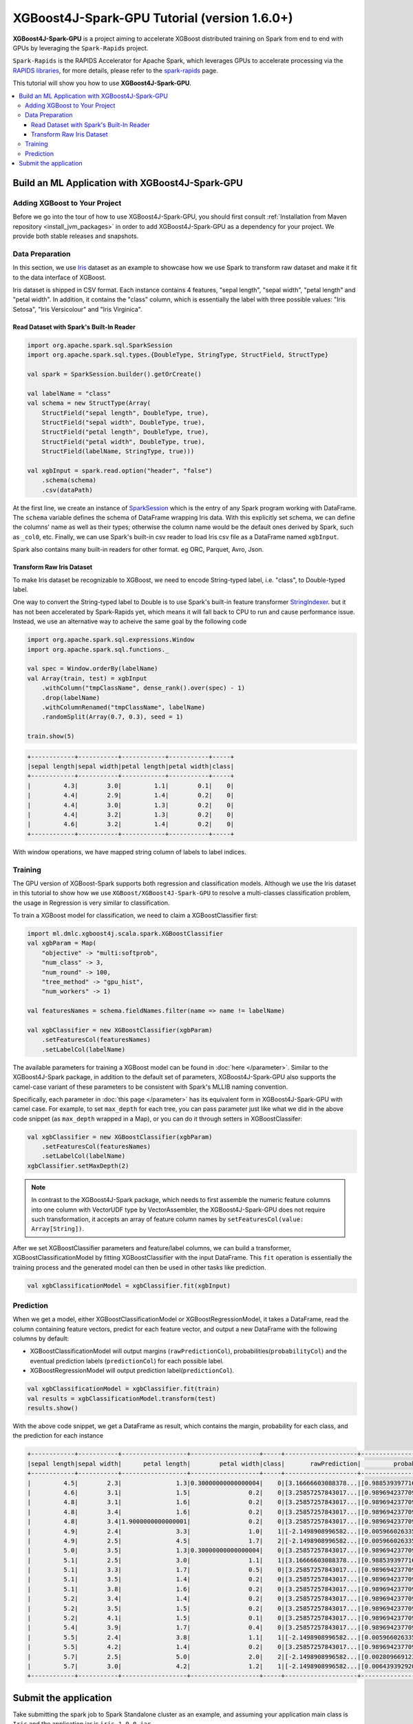 #############################################
XGBoost4J-Spark-GPU Tutorial (version 1.6.0+)
#############################################

**XGBoost4J-Spark-GPU** is a project aiming to accelerate XGBoost distributed training on Spark from
end to end with GPUs by leveraging the ``Spark-Rapids`` project.

``Spark-Rapids`` is the RAPIDS Accelerator for Apache Spark, which leverages GPUs to accelerate processing
via the `RAPIDS libraries <https://rapids.ai/>`_, for more details, please refer to the
`spark-rapids <https://nvidia.github.io/spark-rapids/>`_ page.

This tutorial will show you how to use **XGBoost4J-Spark-GPU**.

.. contents::
  :backlinks: none
  :local:

************************************************
Build an ML Application with XGBoost4J-Spark-GPU
************************************************

Adding XGBoost to Your Project
==============================

Before we go into the tour of how to use XGBoost4J-Spark-GPU, you should first consult
:ref:`Installation from Maven repository <install_jvm_packages>` in order to add XGBoost4J-Spark-GPU as
a dependency for your project. We provide both stable releases and snapshots.

Data Preparation
================

In this section, we use `Iris <https://archive.ics.uci.edu/ml/datasets/iris>`_ dataset as an example to
showcase how we use Spark to transform raw dataset and make it fit to the data interface of XGBoost.

Iris dataset is shipped in CSV format. Each instance contains 4 features, "sepal length", "sepal width",
"petal length" and "petal width". In addition, it contains the "class" column, which is essentially the
label with three possible values: "Iris Setosa", "Iris Versicolour" and "Iris Virginica".

Read Dataset with Spark's Built-In Reader
-----------------------------------------

.. code-block:: scala

  import org.apache.spark.sql.SparkSession
  import org.apache.spark.sql.types.{DoubleType, StringType, StructField, StructType}

  val spark = SparkSession.builder().getOrCreate()

  val labelName = "class"
  val schema = new StructType(Array(
      StructField("sepal length", DoubleType, true),
      StructField("sepal width", DoubleType, true),
      StructField("petal length", DoubleType, true),
      StructField("petal width", DoubleType, true),
      StructField(labelName, StringType, true)))

  val xgbInput = spark.read.option("header", "false")
      .schema(schema)
      .csv(dataPath)

At the first line, we create an instance of `SparkSession <https://spark.apache.org/docs/latest/sql-getting-started.html#starting-point-sparksession>`_
which is the entry of any Spark program working with DataFrame. The ``schema`` variable
defines the schema of DataFrame wrapping Iris data. With this explicitly set schema, we
can define the columns' name as well as their types; otherwise the column name would be
the default ones derived by Spark, such as ``_col0``, etc. Finally, we can use Spark's
built-in csv reader to load Iris csv file as a DataFrame named ``xgbInput``.

Spark also contains many built-in readers for other format. eg ORC, Parquet, Avro, Json.

Transform Raw Iris Dataset
--------------------------

To make Iris dataset be recognizable to XGBoost, we need to encode String-typed
label, i.e. "class", to Double-typed label.

One way to convert the String-typed label to Double is to use Spark's built-in feature transformer
`StringIndexer <https://spark.apache.org/docs/2.3.1/api/scala/index.html#org.apache.spark.ml.feature.StringIndexer>`_.
but it has not been accelerated by Spark-Rapids yet, which means it will fall back
to CPU to run and cause performance issue. Instead, we use an alternative way to acheive
the same goal by the following code

.. code-block:: scala

  import org.apache.spark.sql.expressions.Window
  import org.apache.spark.sql.functions._

  val spec = Window.orderBy(labelName)
  val Array(train, test) = xgbInput
      .withColumn("tmpClassName", dense_rank().over(spec) - 1)
      .drop(labelName)
      .withColumnRenamed("tmpClassName", labelName)
      .randomSplit(Array(0.7, 0.3), seed = 1)

  train.show(5)

.. code-block:: none

	+------------+-----------+------------+-----------+-----+
	|sepal length|sepal width|petal length|petal width|class|
	+------------+-----------+------------+-----------+-----+
	|         4.3|        3.0|         1.1|        0.1|    0|
	|         4.4|        2.9|         1.4|        0.2|    0|
	|         4.4|        3.0|         1.3|        0.2|    0|
	|         4.4|        3.2|         1.3|        0.2|    0|
	|         4.6|        3.2|         1.4|        0.2|    0|
	+------------+-----------+------------+-----------+-----+


With window operations, we have mapped string column of labels to label indices.

Training
========

The GPU version of XGBoost-Spark supports both regression and classification
models. Although we use the Iris dataset in this tutorial to show how we use
``XGBoost/XGBoost4J-Spark-GPU`` to resolve a multi-classes classification problem, the
usage in Regression is very similar to classification.

To train a XGBoost model for classification, we need to claim a XGBoostClassifier first:

.. code-block:: scala

  import ml.dmlc.xgboost4j.scala.spark.XGBoostClassifier
  val xgbParam = Map(
      "objective" -> "multi:softprob",
      "num_class" -> 3,
      "num_round" -> 100,
      "tree_method" -> "gpu_hist",
      "num_workers" -> 1)

  val featuresNames = schema.fieldNames.filter(name => name != labelName)

  val xgbClassifier = new XGBoostClassifier(xgbParam)
      .setFeaturesCol(featuresNames)
      .setLabelCol(labelName)

The available parameters for training a XGBoost model can be found in :doc:`here </parameter>`.
Similar to the XGBoost4J-Spark package, in addition to the default set of parameters,
XGBoost4J-Spark-GPU also supports the camel-case variant of these parameters to be
consistent with Spark's MLLIB naming convention.

Specifically, each parameter in :doc:`this page </parameter>` has its equivalent form in
XGBoost4J-Spark-GPU with camel case. For example, to set ``max_depth`` for each tree, you can pass
parameter just like what we did in the above code snippet (as ``max_depth`` wrapped in a Map), or
you can do it through setters in XGBoostClassifer:

.. code-block:: scala

  val xgbClassifier = new XGBoostClassifier(xgbParam)
      .setFeaturesCol(featuresNames)
      .setLabelCol(labelName)
  xgbClassifier.setMaxDepth(2)

.. note::

  In contrast to the XGBoost4J-Spark package, which needs to first assemble the numeric
  feature columns into one column with VectorUDF type by VectorAssembler, the
  XGBoost4J-Spark-GPU does not require such transformation, it accepts an array of feature
  column names by ``setFeaturesCol(value: Array[String])``.

After we set XGBoostClassifier parameters and feature/label columns, we can build a
transformer, XGBoostClassificationModel by fitting XGBoostClassifier with the input
DataFrame. This ``fit`` operation is essentially the training process and the generated
model can then be used in other tasks like prediction.

.. code-block:: scala

  val xgbClassificationModel = xgbClassifier.fit(xgbInput)

Prediction
==========

When we get a model, either XGBoostClassificationModel or XGBoostRegressionModel, it takes a DataFrame,
read the column containing feature vectors, predict for each feature vector, and output a new DataFrame
with the following columns by default:

* XGBoostClassificationModel will output margins (``rawPredictionCol``), probabilities(``probabilityCol``) and the eventual prediction labels (``predictionCol``) for each possible label.
* XGBoostRegressionModel will output prediction label(``predictionCol``).

.. code-block:: scala

  val xgbClassificationModel = xgbClassifier.fit(train)
  val results = xgbClassificationModel.transform(test)
  results.show()

With the above code snippet, we get a DataFrame as result, which contains the margin, probability for each class,
and the prediction for each instance

.. code-block:: none

	+------------+-----------+------------------+-------------------+-----+--------------------+--------------------+----------+
	|sepal length|sepal width|      petal length|        petal width|class|       rawPrediction|         probability|prediction|
	+------------+-----------+------------------+-------------------+-----+--------------------+--------------------+----------+
	|         4.5|        2.3|               1.3|0.30000000000000004|    0|[3.16666603088378...|[0.98853939771652...|       0.0|
	|         4.6|        3.1|               1.5|                0.2|    0|[3.25857257843017...|[0.98969423770904...|       0.0|
	|         4.8|        3.1|               1.6|                0.2|    0|[3.25857257843017...|[0.98969423770904...|       0.0|
	|         4.8|        3.4|               1.6|                0.2|    0|[3.25857257843017...|[0.98969423770904...|       0.0|
	|         4.8|        3.4|1.9000000000000001|                0.2|    0|[3.25857257843017...|[0.98969423770904...|       0.0|
	|         4.9|        2.4|               3.3|                1.0|    1|[-2.1498908996582...|[0.00596602633595...|       1.0|
	|         4.9|        2.5|               4.5|                1.7|    2|[-2.1498908996582...|[0.00596602633595...|       1.0|
	|         5.0|        3.5|               1.3|0.30000000000000004|    0|[3.25857257843017...|[0.98969423770904...|       0.0|
	|         5.1|        2.5|               3.0|                1.1|    1|[3.16666603088378...|[0.98853939771652...|       0.0|
	|         5.1|        3.3|               1.7|                0.5|    0|[3.25857257843017...|[0.98969423770904...|       0.0|
	|         5.1|        3.5|               1.4|                0.2|    0|[3.25857257843017...|[0.98969423770904...|       0.0|
	|         5.1|        3.8|               1.6|                0.2|    0|[3.25857257843017...|[0.98969423770904...|       0.0|
	|         5.2|        3.4|               1.4|                0.2|    0|[3.25857257843017...|[0.98969423770904...|       0.0|
	|         5.2|        3.5|               1.5|                0.2|    0|[3.25857257843017...|[0.98969423770904...|       0.0|
	|         5.2|        4.1|               1.5|                0.1|    0|[3.25857257843017...|[0.98969423770904...|       0.0|
	|         5.4|        3.9|               1.7|                0.4|    0|[3.25857257843017...|[0.98969423770904...|       0.0|
	|         5.5|        2.4|               3.8|                1.1|    1|[-2.1498908996582...|[0.00596602633595...|       1.0|
	|         5.5|        4.2|               1.4|                0.2|    0|[3.25857257843017...|[0.98969423770904...|       0.0|
	|         5.7|        2.5|               5.0|                2.0|    2|[-2.1498908996582...|[0.00280966912396...|       2.0|
	|         5.7|        3.0|               4.2|                1.2|    1|[-2.1498908996582...|[0.00643939292058...|       1.0|
	+------------+-----------+------------------+-------------------+-----+--------------------+--------------------+----------+

**********************
Submit the application
**********************

Take submitting the spark job to Spark Standalone cluster as an example, and assuming your application main class
is ``Iris`` and the application jar is ``iris-1.0.0.jar``

.. code-block:: bash

  cudf_version=22.02.0
  rapids_version=22.02.0
  xgboost_version=1.6.0
  main_class=Iris
  app_jar=iris-1.0.0.jar

  spark-submit \
    --master $master \
    --packages ai.rapids:cudf:${cudf_version},com.nvidia:rapids-4-spark_2.12:${rapids_version},ml.dmlc:xgboost4j-gpu_2.12:${xgboost_version},ml.dmlc:xgboost4j-spark-gpu_2.12:${xgboost_version} \
    --conf spark.executor.cores=12 \
    --conf spark.task.cpus=1 \
    --conf spark.executor.resource.gpu.amount=1 \
    --conf spark.task.resource.gpu.amount=0.08 \
    --conf spark.rapids.sql.enabled=true \
    --conf spark.rapids.sql.csv.read.double.enabled=true \
    --conf spark.rapids.sql.hasNans=false \
    --conf spark.sql.adaptive.enabled=false \
    --conf spark.rapids.sql.explain=ALL \
    --conf spark.plugins=com.nvidia.spark.SQLPlugin \
    --class ${main_class} \
     ${app_jar} \

* First, we need to specify the ``spark-rapids, cudf, xgboost4j-gpu, xgboost4j-spark-gpu`` packages by ``--packages``
* Second, ``spark-rapids`` is a Spark plugin, so we need to configure it by specifying ``spark.plugins=com.nvidia.spark.SQLPlugin``

For details about ``spark-rapids`` other configurations, please refer to `configuration <https://nvidia.github.io/spark-rapids/docs/configs.html>`_.

For ``spark-rapids Frequently Asked Questions``, please refer to
`frequently-asked-questions <https://nvidia.github.io/spark-rapids/docs/FAQ.html#frequently-asked-questions>`_.
